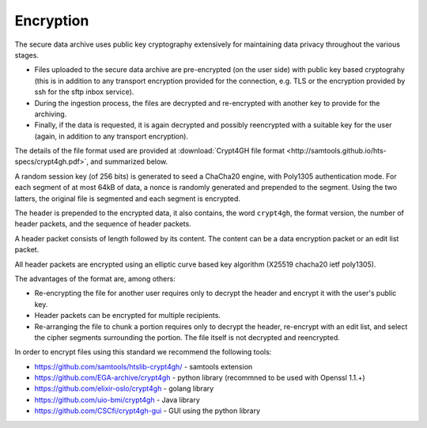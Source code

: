 Encryption
===============================

The secure data archive uses public key cryptography extensively for
maintaining data privacy throughout the various stages.

- Files uploaded to the secure data archive are pre-encrypted (on the
  user side) with public key based cryptograhy (this is in addition to
  any transport encryption provided for the connection, e.g. TLS or
  the encryption provided by ssh for the sftp inbox service).

- During the ingestion process, the files are decrypted and
  re-encrypted with another key to provide for the archiving.

- Finally, if the data is requested, it is again decrypted and
  possibly reencrypted with a suitable key for the user (again, in
  addition to any transport encryption).

The details of the file format used are provided at :download:`Crypt4GH file format
<http://samtools.github.io/hts-specs/crypt4gh.pdf>`, and summarized below.

A random session key (of 256 bits) is generated to seed a ChaCha20
engine, with Poly1305 authentication mode. For each segment of at most
64kB of data, a nonce is randomly generated and prepended to the
segment. Using the two latters, the original file is segmented and
each segment is encrypted.

The header is prepended to the encrypted data, it also contains, the
word ``crypt4gh``, the format version, the number of header packets,
and the sequence of header packets.

A header packet consists of length followed by its content. 
The content can be a data encryption packet or an edit list packet.

All header packets are encrypted using an elliptic curve based key algorithm
(X25519 chacha20 ietf poly1305).

.. image:: /static/crypt4gh_structure.png
   :target: http://samtools.github.io/hts-specs/crypt4gh.pdf
   :alt: Crypt4GH Encryption

The advantages of the format are, among others:

* Re-encrypting the file for another user requires only to decrypt the header and encrypt it with the user's public key.
* Header packets can be encrypted for multiple recipients.
* Re-arranging the file to chunk a portion requires only to decrypt the header, 
  re-encrypt with an edit list, and select the cipher segments surrounding the portion. The file itself is not decrypted and reencrypted.

In order to encrypt files using this standard we recommend the following tools:

* https://github.com/samtools/htslib-crypt4gh/ - samtools extension
* https://github.com/EGA-archive/crypt4gh - python library (recommned to be used with Openssl 1.1.+)
* https://github.com/elixir-oslo/crypt4gh - golang library
* https://github.com/uio-bmi/crypt4gh - Java library
* https://github.com/CSCfi/crypt4gh-gui - GUI using the python library

